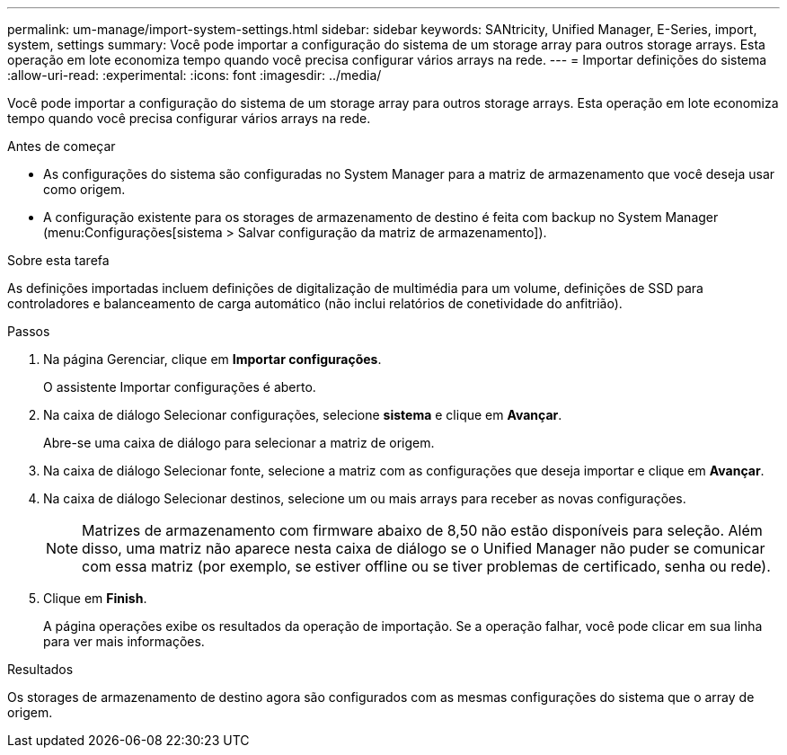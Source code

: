 ---
permalink: um-manage/import-system-settings.html 
sidebar: sidebar 
keywords: SANtricity, Unified Manager, E-Series, import, system, settings 
summary: Você pode importar a configuração do sistema de um storage array para outros storage arrays. Esta operação em lote economiza tempo quando você precisa configurar vários arrays na rede. 
---
= Importar definições do sistema
:allow-uri-read: 
:experimental: 
:icons: font
:imagesdir: ../media/


[role="lead"]
Você pode importar a configuração do sistema de um storage array para outros storage arrays. Esta operação em lote economiza tempo quando você precisa configurar vários arrays na rede.

.Antes de começar
* As configurações do sistema são configuradas no System Manager para a matriz de armazenamento que você deseja usar como origem.
* A configuração existente para os storages de armazenamento de destino é feita com backup no System Manager (menu:Configurações[sistema > Salvar configuração da matriz de armazenamento]).


.Sobre esta tarefa
As definições importadas incluem definições de digitalização de multimédia para um volume, definições de SSD para controladores e balanceamento de carga automático (não inclui relatórios de conetividade do anfitrião).

.Passos
. Na página Gerenciar, clique em *Importar configurações*.
+
O assistente Importar configurações é aberto.

. Na caixa de diálogo Selecionar configurações, selecione *sistema* e clique em *Avançar*.
+
Abre-se uma caixa de diálogo para selecionar a matriz de origem.

. Na caixa de diálogo Selecionar fonte, selecione a matriz com as configurações que deseja importar e clique em *Avançar*.
. Na caixa de diálogo Selecionar destinos, selecione um ou mais arrays para receber as novas configurações.
+
[NOTE]
====
Matrizes de armazenamento com firmware abaixo de 8,50 não estão disponíveis para seleção. Além disso, uma matriz não aparece nesta caixa de diálogo se o Unified Manager não puder se comunicar com essa matriz (por exemplo, se estiver offline ou se tiver problemas de certificado, senha ou rede).

====
. Clique em *Finish*.
+
A página operações exibe os resultados da operação de importação. Se a operação falhar, você pode clicar em sua linha para ver mais informações.



.Resultados
Os storages de armazenamento de destino agora são configurados com as mesmas configurações do sistema que o array de origem.
